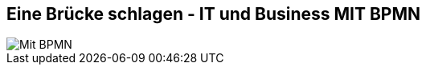 :linkattrs:

== Eine Brücke schlagen - IT und Business *MIT* BPMN

image::web/ihk/images/it-business-bpmn.png[Mit BPMN]

